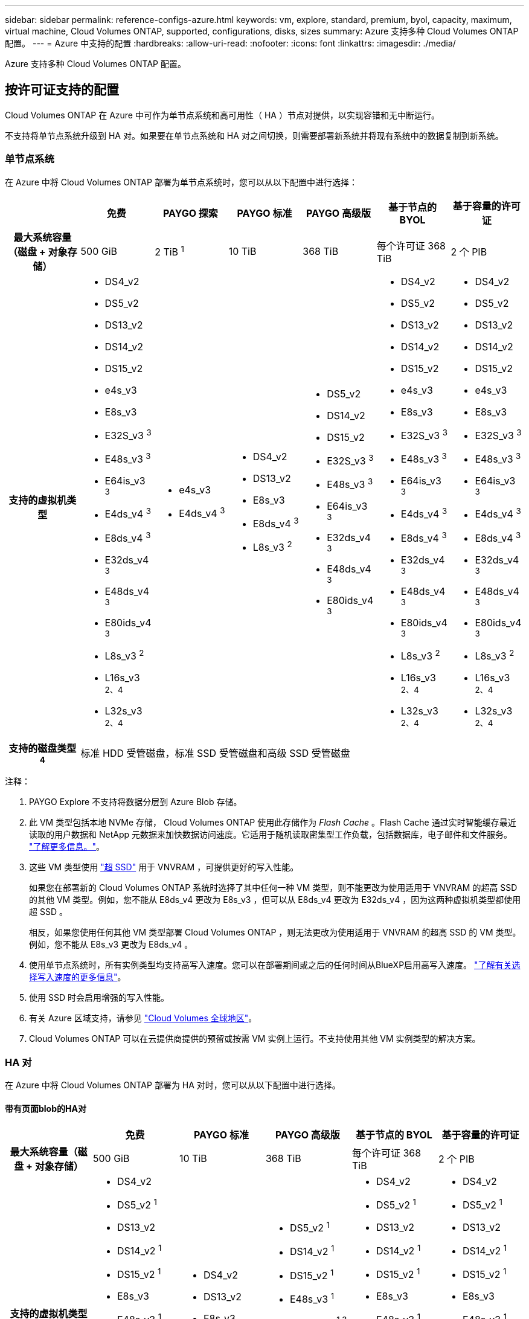 ---
sidebar: sidebar 
permalink: reference-configs-azure.html 
keywords: vm, explore, standard, premium, byol, capacity, maximum, virtual machine, Cloud Volumes ONTAP, supported, configurations, disks, sizes 
summary: Azure 支持多种 Cloud Volumes ONTAP 配置。 
---
= Azure 中支持的配置
:hardbreaks:
:allow-uri-read: 
:nofooter: 
:icons: font
:linkattrs: 
:imagesdir: ./media/


[role="lead"]
Azure 支持多种 Cloud Volumes ONTAP 配置。



== 按许可证支持的配置

Cloud Volumes ONTAP 在 Azure 中可作为单节点系统和高可用性（ HA ）节点对提供，以实现容错和无中断运行。

不支持将单节点系统升级到 HA 对。如果要在单节点系统和 HA 对之间切换，则需要部署新系统并将现有系统中的数据复制到新系统。



=== 单节点系统

在 Azure 中将 Cloud Volumes ONTAP 部署为单节点系统时，您可以从以下配置中进行选择：

[cols="h,d,d,d,d,d,d"]
|===
|  | 免费 | PAYGO 探索 | PAYGO 标准 | PAYGO 高级版 | 基于节点的 BYOL | 基于容量的许可证 


| 最大系统容量（磁盘 + 对象存储） | 500 GiB | 2 TiB ^1^ | 10 TiB | 368 TiB | 每个许可证 368 TiB | 2 个 PIB 


| 支持的虚拟机类型  a| 
* DS4_v2
* DS5_v2
* DS13_v2
* DS14_v2
* DS15_v2
* e4s_v3
* E8s_v3
* E32S_v3 ^3^
* E48s_v3 ^3^
* E64is_v3 ^3^
* E4ds_v4 ^3^
* E8ds_v4 ^3^
* E32ds_v4 ^3^
* E48ds_v4 ^3^
* E80ids_v4 ^3^
* L8s_v3 ^2^
* L16s_v3 ^2、4^
* L32s_v3 ^2、4^

 a| 
* e4s_v3
* E4ds_v4 ^3^

 a| 
* DS4_v2
* DS13_v2
* E8s_v3
* E8ds_v4 ^3^
* L8s_v3 ^2^

 a| 
* DS5_v2
* DS14_v2
* DS15_v2
* E32S_v3 ^3^
* E48s_v3 ^3^
* E64is_v3 ^3^
* E32ds_v4 ^3^
* E48ds_v4 ^3^
* E80ids_v4 ^3^

 a| 
* DS4_v2
* DS5_v2
* DS13_v2
* DS14_v2
* DS15_v2
* e4s_v3
* E8s_v3
* E32S_v3 ^3^
* E48s_v3 ^3^
* E64is_v3 ^3^
* E4ds_v4 ^3^
* E8ds_v4 ^3^
* E32ds_v4 ^3^
* E48ds_v4 ^3^
* E80ids_v4 ^3^
* L8s_v3 ^2^
* L16s_v3 ^2、4^
* L32s_v3 ^2、4^

 a| 
* DS4_v2
* DS5_v2
* DS13_v2
* DS14_v2
* DS15_v2
* e4s_v3
* E8s_v3
* E32S_v3 ^3^
* E48s_v3 ^3^
* E64is_v3 ^3^
* E4ds_v4 ^3^
* E8ds_v4 ^3^
* E32ds_v4 ^3^
* E48ds_v4 ^3^
* E80ids_v4 ^3^
* L8s_v3 ^2^
* L16s_v3 ^2、4^
* L32s_v3 ^2、4^




| 支持的磁盘类型 ^4^ 6+| 标准 HDD 受管磁盘，标准 SSD 受管磁盘和高级 SSD 受管磁盘 
|===
注释：

. PAYGO Explore 不支持将数据分层到 Azure Blob 存储。
. 此 VM 类型包括本地 NVMe 存储， Cloud Volumes ONTAP 使用此存储作为 _Flash Cache_ 。Flash Cache 通过实时智能缓存最近读取的用户数据和 NetApp 元数据来加快数据访问速度。它适用于随机读取密集型工作负载，包括数据库，电子邮件和文件服务。 https://docs.netapp.com/us-en/cloud-manager-cloud-volumes-ontap/concept-flash-cache.html["了解更多信息。"^]。
. 这些 VM 类型使用 https://docs.microsoft.com/en-us/azure/virtual-machines/windows/disks-enable-ultra-ssd["超 SSD"^] 用于 VNVRAM ，可提供更好的写入性能。
+
如果您在部署新的 Cloud Volumes ONTAP 系统时选择了其中任何一种 VM 类型，则不能更改为使用适用于 VNVRAM 的超高 SSD 的其他 VM 类型。例如，您不能从 E8ds_v4 更改为 E8s_v3 ，但可以从 E8ds_v4 更改为 E32ds_v4 ，因为这两种虚拟机类型都使用超 SSD 。

+
相反，如果您使用任何其他 VM 类型部署 Cloud Volumes ONTAP ，则无法更改为使用适用于 VNVRAM 的超高 SSD 的 VM 类型。例如，您不能从 E8s_v3 更改为 E8ds_v4 。

. 使用单节点系统时，所有实例类型均支持高写入速度。您可以在部署期间或之后的任何时间从BlueXP启用高写入速度。 https://docs.netapp.com/us-en/cloud-manager-cloud-volumes-ontap/concept-write-speed.html["了解有关选择写入速度的更多信息"^]。
. 使用 SSD 时会启用增强的写入性能。
. 有关 Azure 区域支持，请参见 https://cloud.netapp.com/cloud-volumes-global-regions["Cloud Volumes 全球地区"^]。
. Cloud Volumes ONTAP 可以在云提供商提供的预留或按需 VM 实例上运行。不支持使用其他 VM 实例类型的解决方案。




=== HA 对

在 Azure 中将 Cloud Volumes ONTAP 部署为 HA 对时，您可以从以下配置中进行选择。



==== 带有页面blob的HA对

[cols="h,d,d,d,d,d"]
|===
|  | 免费 | PAYGO 标准 | PAYGO 高级版 | 基于节点的 BYOL | 基于容量的许可证 


| 最大系统容量（磁盘 + 对象存储） | 500 GiB | 10 TiB | 368 TiB | 每个许可证 368 TiB | 2 个 PIB 


| 支持的虚拟机类型  a| 
* DS4_v2
* DS5_v2 ^1^
* DS13_v2
* DS14_v2 ^1^
* DS15_v2 ^1^
* E8s_v3
* E48s_v3 ^1^
* E8ds_v4 ^3^
* E32ds_v4 ^1.3^
* E48ds_v4 ^1、3^
* E80ids_v4 ^1、2、3^

 a| 
* DS4_v2
* DS13_v2
* E8s_v3
* E8ds_v4 ^3^

 a| 
* DS5_v2 ^1^
* DS14_v2 ^1^
* DS15_v2 ^1^
* E48s_v3 ^1^
* E32ds_v4 ^1.3^
* E48ds_v4 ^1、3^
* E80ids_v4 ^1、2、3^

 a| 
* DS4_v2
* DS5_v2 ^1^
* DS13_v2
* DS14_v2 ^1^
* DS15_v2 ^1^
* E8s_v3
* E48s_v3 ^1^
* E8ds_v4 ^3^
* E32ds_v4 ^1.3^
* E48ds_v4 ^1、3^
* E80ids_v4 ^1、2、3^

 a| 
* DS4_v2
* DS5_v2 ^1^
* DS13_v2
* DS14_v2 ^1^
* DS15_v2 ^1^
* E8s_v3
* E48s_v3 ^1^
* E8ds_v4 ^3^
* E32ds_v4 ^1.3^
* E48ds_v4 ^1、3^
* E80ids_v4 ^1、2、3^




| 支持的磁盘类型 5+| 页面Blobs 
|===
注释：

. 使用 HA 对时， Cloud Volumes ONTAP 支持对这些 VM 类型使用较高的写入速度。您可以在部署期间或之后的任何时间从BlueXP启用高写入速度。 https://docs.netapp.com/us-en/cloud-manager-cloud-volumes-ontap/concept-write-speed.html["了解有关选择写入速度的更多信息"^]。
. 只有在需要 Azure 维护控制时，才建议使用此虚拟机。由于定价较高，因此不建议用于任何其他使用情形。
. 只有Cloud Volumes ONTAP 9.11.1或更早版本的部署才支持这些VM类型。




==== 具有共享受管磁盘的HA对

[cols="h,d,d,d,d,d"]
|===
|  | 免费 | PAYGO 标准 | PAYGO 高级版 | 基于节点的 BYOL | 基于容量的许可证 


| 最大系统容量（磁盘 + 对象存储） | 500 GiB | 10 TiB | 368 TiB | 每个许可证 368 TiB | 2 个 PIB 


| 支持的虚拟机类型  a| 
* E8ds_v4 ^4^
* E32ds_v4 ^1、4^
* E48ds_v4 ^1、4^
* E80ids_v4 ^1、2、4^
* L16s_v3 ^1、3、5^
* L32s_v3 ^1、3、5^

 a| 
* E8ds_v4 ^4^

 a| 
* E32ds_v4 ^1、4^
* E48ds_v4 ^1、4^
* E80ids_v4 ^1、2、4^
* L16s_v3 ^1、3、5^
* L32s_v3 ^1、3、5^

 a| 
* E8ds_v4 ^4^
* E32ds_v4 ^1、4^
* E48ds_v4 ^1、4^
* E80ids_v4 ^1、2、4^
* L16s_v3 ^1、3、5^
* L32s_v3 ^1、3、5^

 a| 
* E8ds_v4 ^4^
* E32ds_v4 ^1、4^
* E48ds_v4 ^1、4^
* E80ids_v4 ^1、2、4^
* L16s_v3 ^1、3、5^
* L32s_v3 ^1、3、5^




| 支持的磁盘类型 5+| 受管磁盘 
|===
注释：

. 使用 HA 对时， Cloud Volumes ONTAP 支持对这些 VM 类型使用较高的写入速度。您可以在部署期间或之后的任何时间从BlueXP启用高写入速度。 https://docs.netapp.com/us-en/cloud-manager-cloud-volumes-ontap/concept-write-speed.html["了解有关选择写入速度的更多信息"^]。
. 只有在需要 Azure 维护控制时，才建议使用此虚拟机。由于定价较高，因此不建议用于任何其他使用情形。
. 只有在共享受管磁盘上运行的单个可用性区域配置中的HA对才支持这些VM类型。
. 单个可用性区域中的HA对以及共享受管磁盘上运行的多个可用性区域配置支持这些VM类型。
. 此 VM 类型包括本地 NVMe 存储， Cloud Volumes ONTAP 使用此存储作为 _Flash Cache_ 。Flash Cache 通过实时智能缓存最近读取的用户数据和 NetApp 元数据来加快数据访问速度。它适用于随机读取密集型工作负载，包括数据库，电子邮件和文件服务。 https://docs.netapp.com/us-en/cloud-manager-cloud-volumes-ontap/concept-flash-cache.html["了解更多信息。"^]。




== 支持的磁盘大小

在 Azure 中，一个聚合最多可以包含 12 个类型和大小相同的磁盘。



=== 单节点系统

单节点系统使用 Azure 受管磁盘。支持以下磁盘大小：

[cols="3*"]
|===
| 高级 SSD | 标准 SSD | 标准 HDD 


 a| 
* 500 GiB
* 1 TiB
* 2 TiB
* 4 TiB
* 8 TiB
* 16 TiB
* 32 TiB

 a| 
* 100 GiB
* 500 GiB
* 1 TiB
* 2 TiB
* 4 TiB
* 8 TiB
* 16 TiB
* 32 TiB

 a| 
* 100 GiB
* 500 GiB
* 1 TiB
* 2 TiB
* 4 TiB
* 8 TiB
* 16 TiB
* 32 TiB


|===


=== HA 对

HA对使用受管磁盘。(9.12.1版之前部署的HA对支持页面Blobs。)

支持以下磁盘大小：

* 500 GiB
* 1 TiB
* 2 TiB
* 4 TiB
* 8 TiB
* 16 TiB (仅限受管磁盘)
* 32 TiB (仅限受管磁盘)


